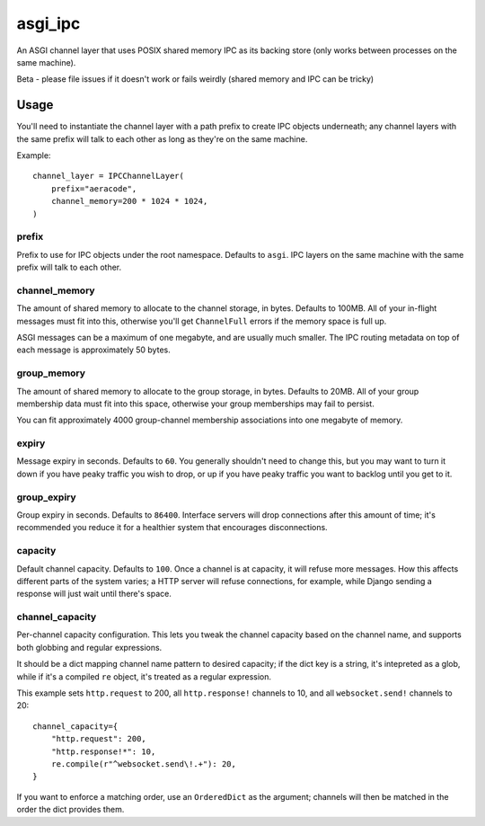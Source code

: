 asgi_ipc
========

.. image:: https://api.travis-ci.org/andrewgodwin/asgi_ipc.svg
    :target: https://travis-ci.org/andrewgodwin/asgi_ipc

.. image:: https://img.shields.io/pypi/v/asgi_ipc.svg
    :target: https://pypi.python.org/pypi/asgi_ipc

An ASGI channel layer that uses POSIX shared memory IPC as its backing store
(only works between processes on the same machine).

Beta - please file issues if it doesn't work or fails weirdly (shared memory
and IPC can be tricky)


Usage
-----

You'll need to instantiate the channel layer with a path prefix to create
IPC objects underneath; any channel layers with the same prefix will talk to
each other as long as they're on the same machine.

Example::

    channel_layer = IPCChannelLayer(
        prefix="aeracode",
        channel_memory=200 * 1024 * 1024,
    )

prefix
~~~~~~

Prefix to use for IPC objects under the root namespace. Defaults to ``asgi``.
IPC layers on the same machine with the same prefix will talk to each other.

channel_memory
~~~~~~~~~~~~~~

The amount of shared memory to allocate to the channel storage, in bytes.
Defaults to 100MB. All of your in-flight messages must fit into this,
otherwise you'll get ``ChannelFull`` errors if the memory space is full up.

ASGI messages can be a maximum of one megabyte, and are usually much smaller.
The IPC routing metadata on top of each message is approximately 50 bytes.

group_memory
~~~~~~~~~~~~

The amount of shared memory to allocate to the group storage, in bytes.
Defaults to 20MB. All of your group membership data must fit into this space,
otherwise your group memberships may fail to persist.

You can fit approximately 4000 group-channel membership associations into one
megabyte of memory.

expiry
~~~~~~

Message expiry in seconds. Defaults to ``60``. You generally shouldn't need
to change this, but you may want to turn it down if you have peaky traffic you
wish to drop, or up if you have peaky traffic you want to backlog until you
get to it.

group_expiry
~~~~~~~~~~~~

Group expiry in seconds. Defaults to ``86400``. Interface servers will drop
connections after this amount of time; it's recommended you reduce it for a
healthier system that encourages disconnections.

capacity
~~~~~~~~

Default channel capacity. Defaults to ``100``. Once a channel is at capacity,
it will refuse more messages. How this affects different parts of the system
varies; a HTTP server will refuse connections, for example, while Django
sending a response will just wait until there's space.

channel_capacity
~~~~~~~~~~~~~~~~

Per-channel capacity configuration. This lets you tweak the channel capacity
based on the channel name, and supports both globbing and regular expressions.

It should be a dict mapping channel name pattern to desired capacity; if the
dict key is a string, it's intepreted as a glob, while if it's a compiled
``re`` object, it's treated as a regular expression.

This example sets ``http.request`` to 200, all ``http.response!`` channels
to 10, and all ``websocket.send!`` channels to 20::

    channel_capacity={
        "http.request": 200,
        "http.response!*": 10,
        re.compile(r"^websocket.send\!.+"): 20,
    }

If you want to enforce a matching order, use an ``OrderedDict`` as the
argument; channels will then be matched in the order the dict provides them.


